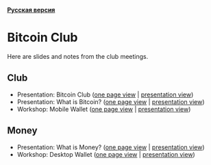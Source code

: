 *[[https://github.com/AndreiIvanitskii/BitcoinClub/blob/master/Readme_ru.org][Русская версия]]*

[[./ext/pixabay/club-logo.jpg]]
* Bitcoin Club
Here are slides and notes from the club meetings.
** Club
   - Presentation: Bitcoin Club ([[./01_Club/01_Presentation_Club.org][one page view]] | [[https://andreiivanitskii.github.io/BitcoinClub/01_Club/01_Presentation_Club.html][presentation view]])
   - Presentation: What is Bitcoin? ([[./01_Club/02_Presentation_What_is_Bitcoin.org][one page view]] | [[https://andreiivanitskii.github.io/BitcoinClub/01_Club/02_Presentation_What_is_Bitcoin.html][presentation view]])
   - Workshop: Mobile Wallet ([[./01_Club/03_Workshop_Mobile_Wallet.org][one page view]] | [[https://andreiivanitskii.github.io/BitcoinClub/01_Club/03_Workshop_Mobile_Wallet.html][presentation view]])

** Money
   - Presentation: What is Money? ([[./02_Money/01_Presentation_What_is_Money.org][one page view]] | [[https://andreiivanitskii.github.io/BitcoinClub/02_Money/01_Presentation_What_is_Money.html][presentation view]])
   - Workshop: Desktop Wallet ([[./02_Money/02_Workshop_Desktop_Wallet.org][one page view]] | [[https://andreiivanitskii.github.io/BitcoinClub/02_Money/02_Workshop_Desktop_Wallet.html][presentation view]])
